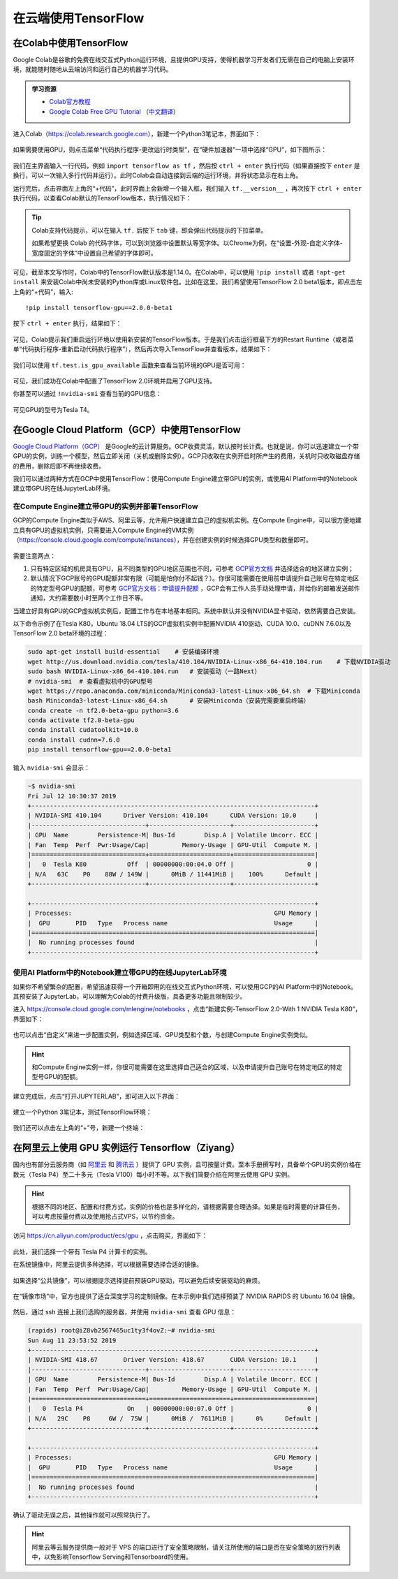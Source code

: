 在云端使用TensorFlow
============================================

.. _colab:

在Colab中使用TensorFlow
^^^^^^^^^^^^^^^^^^^^^^^^^^^^^^^^^^^^^^^^^^^

Google Colab是谷歌的免费在线交互式Python运行环境，且提供GPU支持，使得机器学习开发者们无需在自己的电脑上安装环境，就能随时随地从云端访问和运行自己的机器学习代码。

.. admonition:: 学习资源

    - `Colab官方教程 <https://colab.research.google.com/notebooks/welcome.ipynb>`_
    - `Google Colab Free GPU Tutorial <https://medium.com/deep-learning-turkey/google-colab-free-gpu-tutorial-e113627b9f5d>`_ （`中文翻译 <https://juejin.im/post/5c05e1bc518825689f1b4948>`_）

进入Colab（https://colab.research.google.com），新建一个Python3笔记本，界面如下：

.. figure:: /_static/image/colab/new.png
    :width: 100%
    :align: center

如果需要使用GPU，则点击菜单“代码执行程序-更改运行时类型”，在“硬件加速器”一项中选择“GPU”，如下图所示：

.. figure:: /_static/image/colab/select_env.png
    :width: 40%
    :align: center

我们在主界面输入一行代码，例如 ``import tensorflow as tf`` ，然后按 ``ctrl + enter`` 执行代码（如果直接按下 ``enter`` 是换行，可以一次输入多行代码并运行）。此时Colab会自动连接到云端的运行环境，并将状态显示在右上角。

运行完后，点击界面左上角的“+代码”，此时界面上会新增一个输入框，我们输入 ``tf.__version__`` ，再次按下 ``ctrl + enter`` 执行代码，以查看Colab默认的TensorFlow版本，执行情况如下：

.. figure:: /_static/image/colab/tf_version.png
    :width: 100%
    :align: center

.. tip:: Colab支持代码提示，可以在输入 ``tf.`` 后按下 ``tab`` 键，即会弹出代码提示的下拉菜单。

    如果希望更换 Colab 的代码字体，可以到浏览器中设置默认等宽字体。以Chrome为例，在“设置-外观-自定义字体-宽度固定的字体”中设置自己希望的字体即可。

可见，截至本文写作时，Colab中的TensorFlow默认版本是1.14.0。在Colab中，可以使用 ``!pip install`` 或者 ``!apt-get install`` 来安装Colab中尚未安装的Python库或Linux软件包。比如在这里，我们希望使用TensorFlow 2.0 beta1版本，即点击左上角的“+代码”，输入::

    !pip install tensorflow-gpu==2.0.0-beta1

按下 ``ctrl + enter`` 执行，结果如下：

.. figure:: /_static/image/colab/install_tf.png
    :width: 100%
    :align: center

可见，Colab提示我们重启运行环境以使用新安装的TensorFlow版本。于是我们点击运行框最下方的Restart Runtime（或者菜单“代码执行程序-重新启动代码执行程序”），然后再次导入TensorFlow并查看版本，结果如下：

.. figure:: /_static/image/colab/view_tf_version.png
    :width: 100%
    :align: center

我们可以使用 ``tf.test.is_gpu_available`` 函数来查看当前环境的GPU是否可用：

.. figure:: /_static/image/colab/view_gpu.png
    :width: 100%
    :align: center

可见，我们成功在Colab中配置了TensorFlow 2.0环境并启用了GPU支持。

你甚至可以通过 ``!nvidia-smi`` 查看当前的GPU信息：

.. figure:: /_static/image/colab/nvidia_smi.png
    :width: 100%
    :align: center

可见GPU的型号为Tesla T4。

.. _GCP:

在Google Cloud Platform（GCP）中使用TensorFlow
^^^^^^^^^^^^^^^^^^^^^^^^^^^^^^^^^^^^^^^^^^^^^^^^^^^^^^^^^^^^^^^^

..
    https://medium.com/@kstseng/%E5%9C%A8-google-cloud-platform-%E4%B8%8A%E4%BD%BF%E7%94%A8-gpu-%E5%92%8C%E5%AE%89%E8%A3%9D%E6%B7%B1%E5%BA%A6%E5%AD%B8%E7%BF%92%E7%9B%B8%E9%97%9C%E5%A5%97%E4%BB%B6-1b118e291015
    
`Google Cloud Platform（GCP） <https://cloud.google.com/>`_ 是Google的云计算服务。GCP收费灵活，默认按时长计费。也就是说，你可以迅速建立一个带GPU的实例，训练一个模型，然后立即关闭（关机或删除实例）。GCP只收取在实例开启时所产生的费用，关机时只收取磁盘存储的费用，删除后即不再继续收费。

我们可以通过两种方式在GCP中使用TensorFlow：使用Compute Engine建立带GPU的实例，或使用AI Platform中的Notebook建立带GPU的在线JupyterLab环境。

在Compute Engine建立带GPU的实例并部署TensorFlow
----------------------------------------------------------------

GCP的Compute Engine类似于AWS、阿里云等，允许用户快速建立自己的虚拟机实例。在Compute Engine中，可以很方便地建立具有GPU的虚拟机实例，只需要进入Compute Engine的VM实例（https://console.cloud.google.com/compute/instances），并在创建实例的时候选择GPU类型和数量即可。

.. figure:: /_static/image/gcp/create_instance.png
    :width: 100%
    :align: center

需要注意两点：

1. 只有特定区域的机房具有GPU，且不同类型的GPU地区范围也不同，可参考 `GCP官方文档 <https://cloud.google.com/compute/docs/gpus>`_ 并选择适合的地区建立实例；
#. 默认情况下GCP账号的GPU配额非常有限（可能是怕你付不起钱？）。你很可能需要在使用前申请提升自己账号在特定地区的特定型号GPU的配额，可参考 `GCP官方文档：申请提升配额 <https://cloud.google.com/compute/quotas?hl=zh-cn#requesting_additional_quota>`_ ，GCP会有工作人员手动处理申请，并给你的邮箱发送邮件通知，大约需要数小时至两个工作日不等。

当建立好具有GPU的GCP虚拟机实例后，配置工作与在本地基本相同。系统中默认并没有NVIDIA显卡驱动，依然需要自己安装。

以下命令示例了在Tesla K80，Ubuntu 18.04 LTS的GCP虚拟机实例中配置NVIDIA 410驱动、CUDA 10.0、cuDNN 7.6.0以及TensorFlow 2.0 beta环境的过程：

.. code-block:: bash

    sudo apt-get install build-essential    # 安装编译环境
    wget http://us.download.nvidia.com/tesla/410.104/NVIDIA-Linux-x86_64-410.104.run    # 下载NVIDIA驱动
    sudo bash NVIDIA-Linux-x86_64-410.104.run   # 安装驱动（一路Next）
    # nvidia-smi  # 查看虚拟机中的GPU型号
    wget https://repo.anaconda.com/miniconda/Miniconda3-latest-Linux-x86_64.sh  # 下载Miniconda
    bash Miniconda3-latest-Linux-x86_64.sh      # 安装Miniconda（安装完需要重启终端）
    conda create -n tf2.0-beta-gpu python=3.6
    conda activate tf2.0-beta-gpu
    conda install cudatoolkit=10.0
    conda install cudnn=7.6.0
    pip install tensorflow-gpu==2.0.0-beta1

输入 ``nvidia-smi`` 会显示：

.. code-block:: bash

    ~$ nvidia-smi
    Fri Jul 12 10:30:37 2019       
    +-----------------------------------------------------------------------------+
    | NVIDIA-SMI 410.104      Driver Version: 410.104      CUDA Version: 10.0     |
    |-------------------------------+----------------------+----------------------+
    | GPU  Name        Persistence-M| Bus-Id        Disp.A | Volatile Uncorr. ECC |
    | Fan  Temp  Perf  Pwr:Usage/Cap|         Memory-Usage | GPU-Util  Compute M. |
    |===============================+======================+======================|
    |   0  Tesla K80           Off  | 00000000:00:04.0 Off |                    0 |
    | N/A   63C    P0    88W / 149W |      0MiB / 11441MiB |    100%      Default |
    +-------------------------------+----------------------+----------------------+
                                                                                
    +-----------------------------------------------------------------------------+
    | Processes:                                                       GPU Memory |
    |  GPU       PID   Type   Process name                             Usage      |
    |=============================================================================|
    |  No running processes found                                                 |
    +-----------------------------------------------------------------------------+

.. _notebook:

使用AI Platform中的Notebook建立带GPU的在线JupyterLab环境
----------------------------------------------------------------

如果你不希望繁杂的配置，希望迅速获得一个开箱即用的在线交互式Python环境，可以使用GCP的AI Platform中的Notebook。其预安装了JupyterLab，可以理解为Colab的付费升级版，具备更多功能且限制较少。

进入 https://console.cloud.google.com/mlengine/notebooks ，点击“新建实例-TensorFlow 2.0-With 1 NVIDIA Tesla K80”，界面如下：

.. figure:: /_static/image/gcp/create_notebook.png
    :width: 100%
    :align: center

也可以点击“自定义”来进一步配置实例，例如选择区域、GPU类型和个数，与创建Compute Engine实例类似。

.. hint:: 和Compute Engine实例一样，你很可能需要在这里选择自己适合的区域，以及申请提升自己账号在特定地区的特定型号GPU的配额。

建立完成后，点击“打开JUPYTERLAB”，即可进入以下界面：

.. figure:: /_static/image/gcp/notebook_index.png
    :width: 100%
    :align: center

建立一个Python 3笔记本，测试TensorFlow环境：

.. figure:: /_static/image/gcp/notebook_test.png
    :width: 100%
    :align: center

我们还可以点击左上角的“+”号，新建一个终端：

.. figure:: /_static/image/gcp/notebook_terminal.png
    :width: 100%
    :align: center

在阿里云上使用 GPU 实例运行 Tensorflow（Ziyang）
^^^^^^^^^^^^^^^^^^^^^^^^^^^^^^^^^^^^^^^^^^^^^^^^^^^^^^^^^^^^^^^^

国内也有部分云服务商（如 `阿里云 <https://cn.aliyun.com/product/ecs/gpu>`_ 和 `腾讯云 <https://cloud.tencent.com/product/gpu>`_ ）提供了 GPU 实例，且可按量计费。至本手册撰写时，具备单个GPU的实例价格在数元（Tesla P4）至二十多元（Tesla V100）每小时不等。以下我们简要介绍在阿里云使用 GPU 实例。

.. hint:: 根据不同的地区、配置和付费方式，实例的价格也是多样化的，请根据需要合理选择。如果是临时需要的计算任务，可以考虑按量付费以及使用抢占式VPS，以节约资金。

访问 https://cn.aliyun.com/product/ecs/gpu ，点击购买，界面如下：

.. figure:: /_static/image/aliyun/vps_select.png
    :width: 100%
    :align: center

此处，我们选择一个带有 Tesla P4 计算卡的实例。

在系统镜像中，阿里云提供多种选择，可以根据需要选择合适的镜像。

.. figure:: /_static/image/aliyun/os_image_config_with_driver.png
    :width: 100%
    :align: center

    如果选择“公共镜像”，可以根据提示选择提前预装GPU驱动，可以避免后续安装驱动的麻烦。

.. figure:: /_static/image/aliyun/os_image_with_RAPIDS.png
    :width: 100%
    :align: center

    在“镜像市场”中，官方也提供了适合深度学习的定制镜像。在本示例中我们选择预装了 NVIDIA RAPIDS 的 Ubuntu 16.04 镜像。 

然后，通过 ssh 连接上我们选购的服务器，并使用 ``nvidia-smi`` 查看 GPU 信息：

.. code-block:: bash

    (rapids) root@iZ8vb2567465uc1ty3f4ovZ:~# nvidia-smi
    Sun Aug 11 23:53:52 2019
    +-----------------------------------------------------------------------------+
    | NVIDIA-SMI 418.67       Driver Version: 418.67       CUDA Version: 10.1     |
    |-------------------------------+----------------------+----------------------+
    | GPU  Name        Persistence-M| Bus-Id        Disp.A | Volatile Uncorr. ECC |
    | Fan  Temp  Perf  Pwr:Usage/Cap|         Memory-Usage | GPU-Util  Compute M. |
    |===============================+======================+======================|
    |   0  Tesla P4            On   | 00000000:00:07.0 Off |                    0 |
    | N/A   29C    P8     6W /  75W |      0MiB /  7611MiB |      0%      Default |
    +-------------------------------+----------------------+----------------------+

    +-----------------------------------------------------------------------------+
    | Processes:                                                       GPU Memory |
    |  GPU       PID   Type   Process name                             Usage      |
    |=============================================================================|
    |  No running processes found                                                 |
    +-----------------------------------------------------------------------------+

确认了驱动无误之后，其他操作就可以照常执行了。

.. hint:: 阿里云等云服务提供商一般对于 VPS 的端口进行了安全策略限制，请关注所使用的端口是否在安全策略的放行列表中，以免影响Tensorflow Serving和Tensorboard的使用。

.. raw:: html

    <script>
        $(document).ready(function(){
            $(".rst-footer-buttons").after("<div id='discourse-comments'></div>");
            DiscourseEmbed = { discourseUrl: 'https://discuss.tf.wiki/', topicId: 203 };
            (function() {
                var d = document.createElement('script'); d.type = 'text/javascript'; d.async = true;
                d.src = DiscourseEmbed.discourseUrl + 'javascripts/embed.js';
                (document.getElementsByTagName('head')[0] || document.getElementsByTagName('body')[0]).appendChild(d);
            })();
        });
    </script>